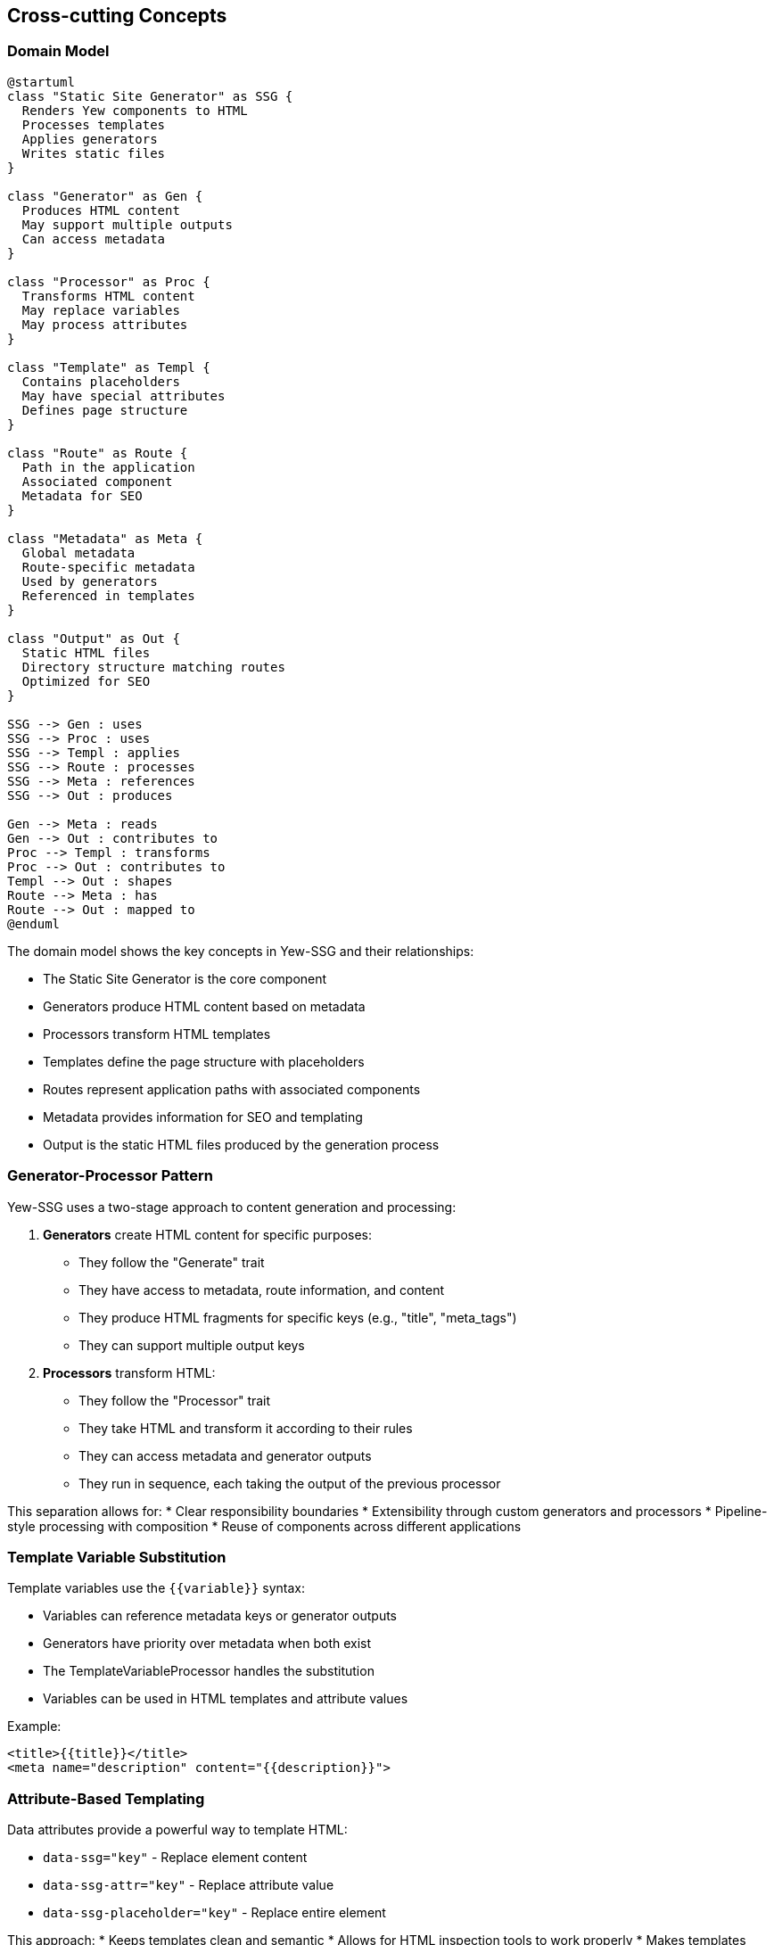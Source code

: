 ifndef::imagesdir[:imagesdir: ../images]

[[section-concepts]]
== Cross-cutting Concepts

=== Domain Model

[plantuml]
----
@startuml
class "Static Site Generator" as SSG {
  Renders Yew components to HTML
  Processes templates
  Applies generators
  Writes static files
}

class "Generator" as Gen {
  Produces HTML content
  May support multiple outputs
  Can access metadata
}

class "Processor" as Proc {
  Transforms HTML content
  May replace variables
  May process attributes
}

class "Template" as Templ {
  Contains placeholders
  May have special attributes
  Defines page structure
}

class "Route" as Route {
  Path in the application
  Associated component
  Metadata for SEO
}

class "Metadata" as Meta {
  Global metadata
  Route-specific metadata
  Used by generators
  Referenced in templates
}

class "Output" as Out {
  Static HTML files
  Directory structure matching routes
  Optimized for SEO
}

SSG --> Gen : uses
SSG --> Proc : uses
SSG --> Templ : applies
SSG --> Route : processes
SSG --> Meta : references
SSG --> Out : produces

Gen --> Meta : reads
Gen --> Out : contributes to
Proc --> Templ : transforms
Proc --> Out : contributes to
Templ --> Out : shapes
Route --> Meta : has
Route --> Out : mapped to
@enduml
----

The domain model shows the key concepts in Yew-SSG and their relationships:

* The Static Site Generator is the core component
* Generators produce HTML content based on metadata
* Processors transform HTML templates
* Templates define the page structure with placeholders
* Routes represent application paths with associated components
* Metadata provides information for SEO and templating
* Output is the static HTML files produced by the generation process

=== Generator-Processor Pattern

Yew-SSG uses a two-stage approach to content generation and processing:

1. *Generators* create HTML content for specific purposes:
   * They follow the "Generate" trait
   * They have access to metadata, route information, and content
   * They produce HTML fragments for specific keys (e.g., "title", "meta_tags")
   * They can support multiple output keys

2. *Processors* transform HTML:
   * They follow the "Processor" trait
   * They take HTML and transform it according to their rules
   * They can access metadata and generator outputs
   * They run in sequence, each taking the output of the previous processor

This separation allows for:
* Clear responsibility boundaries
* Extensibility through custom generators and processors
* Pipeline-style processing with composition
* Reuse of components across different applications

=== Template Variable Substitution

Template variables use the `{{variable}}` syntax:

* Variables can reference metadata keys or generator outputs
* Generators have priority over metadata when both exist
* The TemplateVariableProcessor handles the substitution
* Variables can be used in HTML templates and attribute values

Example:
```html
<title>{{title}}</title>
<meta name="description" content="{{description}}">
```

=== Attribute-Based Templating

Data attributes provide a powerful way to template HTML:

* `data-ssg="key"` - Replace element content
* `data-ssg-attr="key"` - Replace attribute value
* `data-ssg-placeholder="key"` - Replace entire element

This approach:
* Keeps templates clean and semantic
* Allows for HTML inspection tools to work properly
* Makes templates more maintainable
* Enables complex replacements like blocks of meta tags

Example:
```html
<div data-ssg-placeholder="meta_tags">
  <!-- Will be replaced with generated meta tags -->
</div>
```

=== Build Process Integration

Yew-SSG integrates into the build process:

* A separate binary target uses the library
* It runs during the build phase, not at runtime
* It pre-renders all routes defined in the router
* It generates static HTML files in the output directory
* The output can be deployed to any static file server

This approach provides:
* Clean separation of concerns
* No runtime overhead for end users
* Simple deployment to any hosting solution
* Compatibility with CI/CD pipelines
